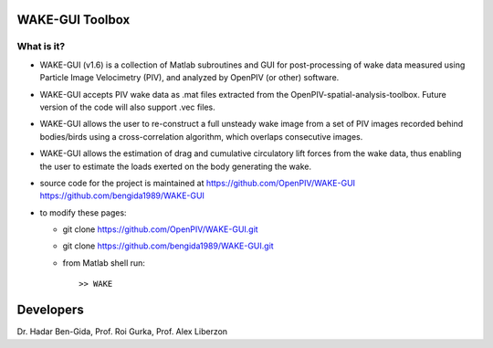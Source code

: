 WAKE-GUI Toolbox
+++++++++++++++++++++++++++++++++++++++++++++++++
.. image:: snapshot.JPG

What is it?
------------

+ WAKE-GUI (v1.6) is a collection of Matlab subroutines and GUI for post-processing of wake data measured using Particle Image Velocimetry (PIV), and analyzed by OpenPIV (or other) software. 

+ WAKE-GUI accepts PIV wake data as .mat files extracted from the OpenPIV-spatial-analysis-toolbox. Future version of the code will also support .vec files. 

+ WAKE-GUI allows the user to re-construct a full unsteady wake image from a set of PIV images recorded behind bodies/birds using a cross-correlation algorithm, which overlaps consecutive images. 

+ WAKE-GUI allows the estimation of drag and cumulative circulatory lift forces from the wake data, thus enabling the user to estimate the loads exerted on the body generating the wake.

+ source code for the project is maintained at
  `<https://github.com/OpenPIV/WAKE-GUI>`_
  `<https://github.com/bengida1989/WAKE-GUI>`_
  
+ to modify these pages:

  - git clone https://github.com/OpenPIV/WAKE-GUI.git
  - git clone https://github.com/bengida1989/WAKE-GUI.git
 
  - from Matlab shell run::

      >> WAKE 


Developers
++++++++++

Dr. Hadar Ben-Gida, Prof. Roi Gurka, Prof. Alex Liberzon
